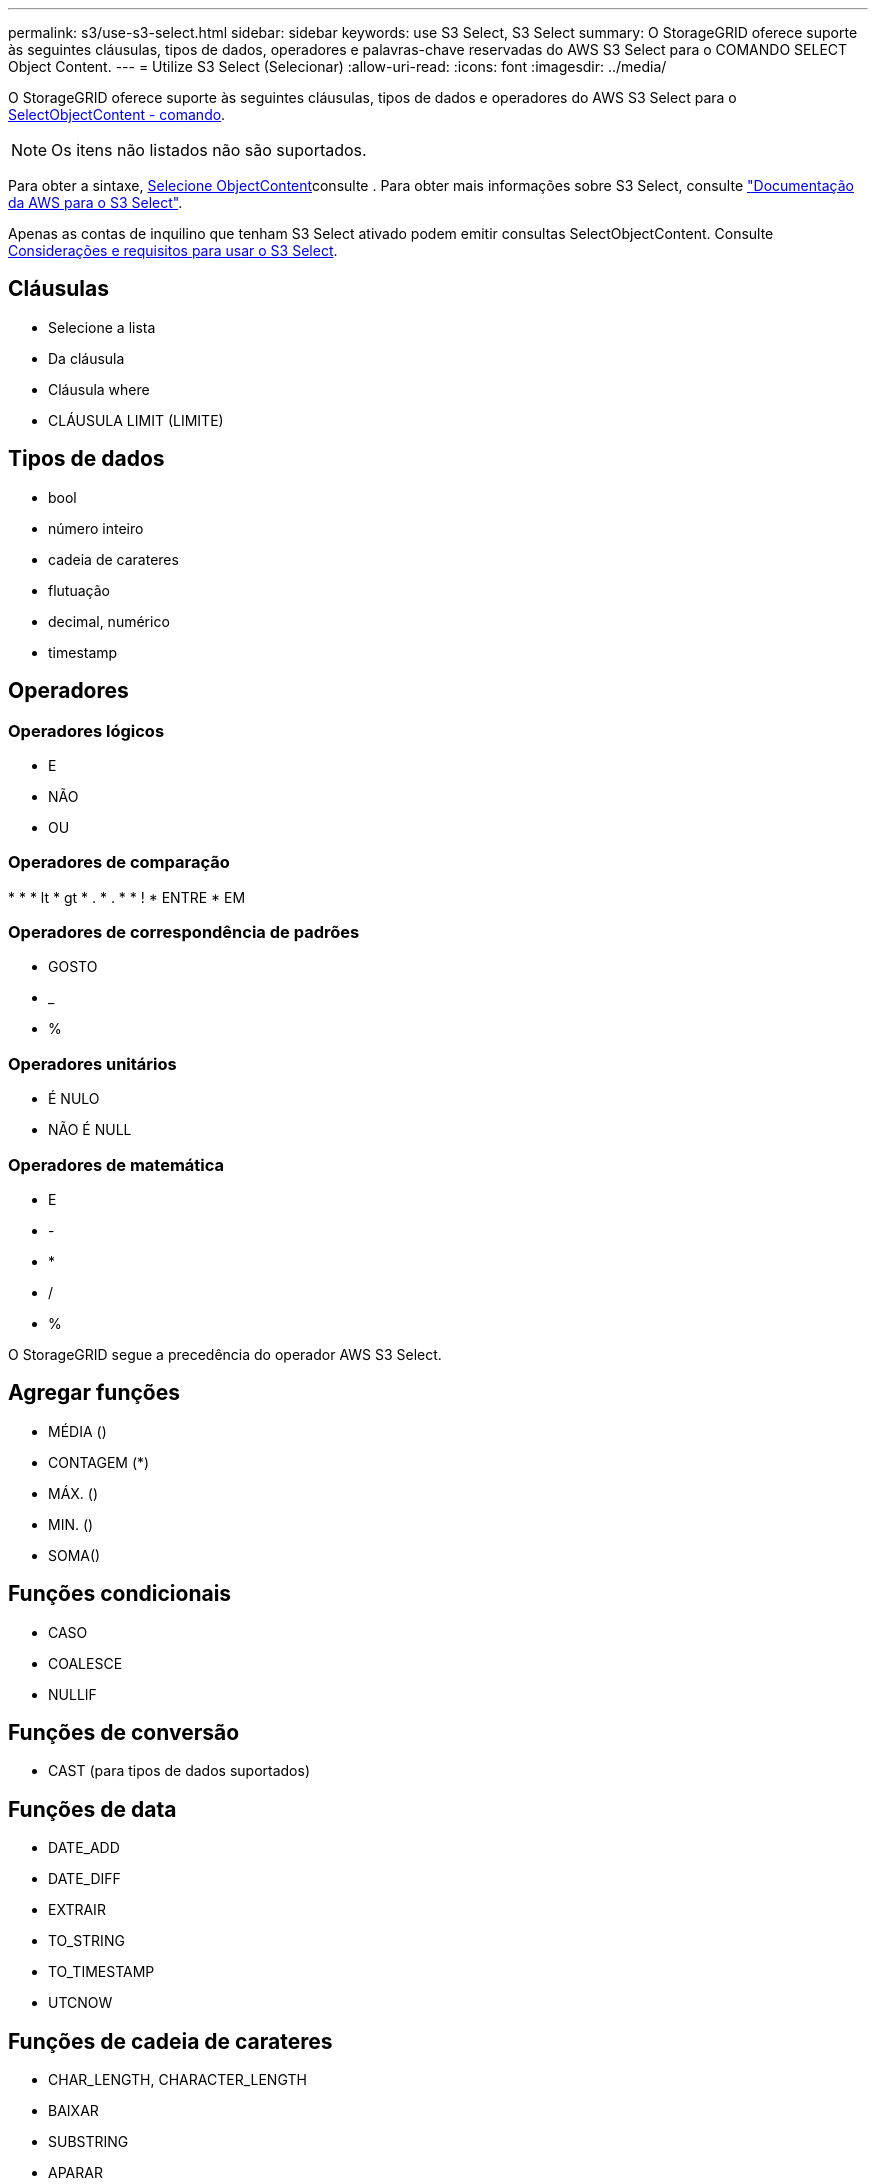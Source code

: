 ---
permalink: s3/use-s3-select.html 
sidebar: sidebar 
keywords: use S3 Select, S3 Select 
summary: O StorageGRID oferece suporte às seguintes cláusulas, tipos de dados, operadores e palavras-chave reservadas do AWS S3 Select para o COMANDO SELECT Object Content. 
---
= Utilize S3 Select (Selecionar)
:allow-uri-read: 
:icons: font
:imagesdir: ../media/


[role="lead"]
O StorageGRID oferece suporte às seguintes cláusulas, tipos de dados e operadores do AWS S3 Select para o xref:select-object-content.adoc[SelectObjectContent - comando].


NOTE: Os itens não listados não são suportados.

Para obter a sintaxe, xref:select-object-content.adoc[Selecione ObjectContent]consulte . Para obter mais informações sobre S3 Select, consulte https://docs.aws.amazon.com/AmazonS3/latest/userguide/selecting-content-from-objects.html["Documentação da AWS para o S3 Select"^].

Apenas as contas de inquilino que tenham S3 Select ativado podem emitir consultas SelectObjectContent. Consulte xref:../admin/manage-s3-select-for-tenant-accounts.adoc[Considerações e requisitos para usar o S3 Select].



== Cláusulas

* Selecione a lista
* Da cláusula
* Cláusula where
* CLÁUSULA LIMIT (LIMITE)




== Tipos de dados

* bool
* número inteiro
* cadeia de carateres
* flutuação
* decimal, numérico
* timestamp




== Operadores



=== Operadores lógicos

* E
* NÃO
* OU




=== Operadores de comparação

* 
* 
* lt
* gt
* .
* .
* 
* !
* ENTRE
* EM




=== Operadores de correspondência de padrões

* GOSTO
* _
* %




=== Operadores unitários

* É NULO
* NÃO É NULL




=== Operadores de matemática

* E
* -
* *
* /
* %


O StorageGRID segue a precedência do operador AWS S3 Select.



== Agregar funções

* MÉDIA ()
* CONTAGEM (*)
* MÁX. ()
* MIN. ()
* SOMA()




== Funções condicionais

* CASO
* COALESCE
* NULLIF




== Funções de conversão

* CAST (para tipos de dados suportados)




== Funções de data

* DATE_ADD
* DATE_DIFF
* EXTRAIR
* TO_STRING
* TO_TIMESTAMP
* UTCNOW




== Funções de cadeia de carateres

* CHAR_LENGTH, CHARACTER_LENGTH
* BAIXAR
* SUBSTRING
* APARAR
* SUPERIOR

